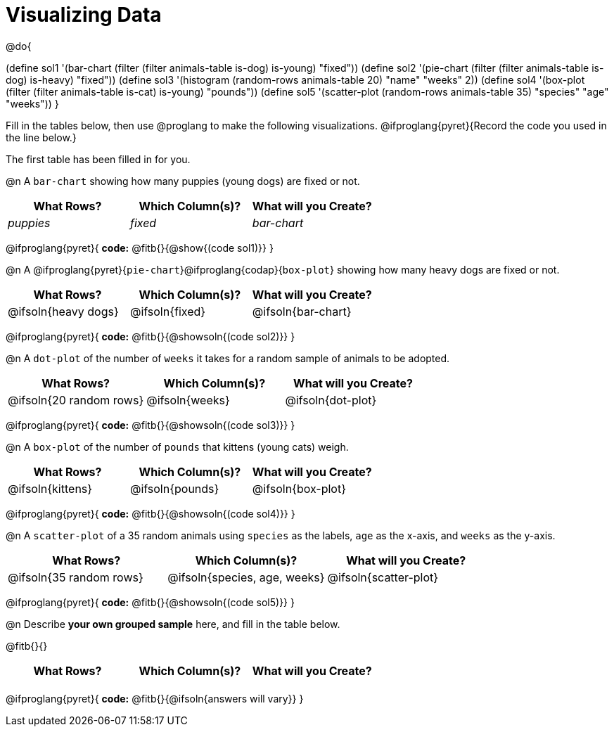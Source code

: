 = Visualizing Data

++++
<style>
/* Push content to the top (instead of the default vertical distribution), which was leaving empty space at the top. */
#content { display: block !important; }

/* Hardcode height for row 1 (2em) and row 2 (2.5em) */
.FillVerticalSpace { grid-template-rows: 2em 2.5em !important; }

/* add some extra padding below each fitb, and above each autonum */
.fitb.stretch { margin-bottom: 1ex; }
.fitb { padding-top: 0.6rem !important; }
.autonum { padding-top: 2rem; }
</style>
++++

@do{

(define sol1 '(bar-chart (filter (filter animals-table is-dog) is-young) "fixed"))
(define sol2 '(pie-chart (filter (filter animals-table is-dog) is-heavy) "fixed"))
(define sol3 '(histogram (random-rows animals-table 20) "name" "weeks" 2))
(define sol4 '(box-plot (filter (filter animals-table is-cat) is-young) "pounds"))
(define sol5 '(scatter-plot (random-rows animals-table 35) "species" "age" "weeks"))
}

Fill in the tables below, then use @proglang to make the following visualizations. @ifproglang{pyret}{Record the code you used in the line below.}

The first table has been filled in for you.

@n A `bar-chart` showing how many puppies (young dogs) are fixed or not.
[.FillVerticalSpace, cols="^.^1,^.^1,^.^1",options="header"]
|===
| What Rows?			| Which Column(s)?			| What will you Create?
|	_puppies_			| _fixed_					| _bar-chart_
|===

@ifproglang{pyret}{
*code:* @fitb{}{@show{(code sol1)}}
}

@n A @ifproglang{pyret}{`pie-chart`}@ifproglang{codap}{`box-plot`} showing how many heavy dogs are fixed or not.
[.FillVerticalSpace, cols="^.^1,^.^1,^.^1",options="header"]
|===
| What Rows?			| Which Column(s)?			| What will you Create?
| @ifsoln{heavy dogs}	| @ifsoln{fixed}			| @ifsoln{bar-chart}
|===

@ifproglang{pyret}{
*code:* @fitb{}{@showsoln{(code sol2)}}
}

@n A `dot-plot` of the number of `weeks` it takes for a random sample of animals to be adopted.
[.FillVerticalSpace, cols="^.^1,^.^1,^.^1",options="header"]
|===
| What Rows?			| Which Column(s)?			| What will you Create?
|@ifsoln{20 random rows}| @ifsoln{weeks}			| @ifsoln{dot-plot}
|===

@ifproglang{pyret}{
*code:* @fitb{}{@showsoln{(code sol3)}}
}

@n A `box-plot` of the number of `pounds` that kittens (young cats) weigh.
[.FillVerticalSpace, cols="^.^1,^.^1,^.^1",options="header"]
|===
| What Rows?			| Which Column(s)?			| What will you Create?
| @ifsoln{kittens}		| @ifsoln{pounds}			| @ifsoln{box-plot}
|===

@ifproglang{pyret}{
*code:* @fitb{}{@showsoln{(code sol4)}}
}

@n A `scatter-plot` of a 35 random animals using `species` as the labels, `age` as the x-axis, and `weeks` as the y-axis.
[.FillVerticalSpace, cols="^.^1,^.^1,^.^1",options="header"]
|===
| What Rows?			| Which Column(s)?			| What will you Create?
|@ifsoln{35 random rows}| @ifsoln{species, age, weeks}| @ifsoln{scatter-plot}
|===

@ifproglang{pyret}{
*code:* @fitb{}{@showsoln{(code sol5)}}
}

@n Describe *your own grouped sample* here, and fill in the table below.

@fitb{}{}

[.FillVerticalSpace, cols="^.^1,^.^1,^.^1",options="header"]
|===
| What Rows?			| Which Column(s)?			| What will you Create?
|						| 							|
|===

@ifproglang{pyret}{
*code:* @fitb{}{@ifsoln{answers will vary}}
}
